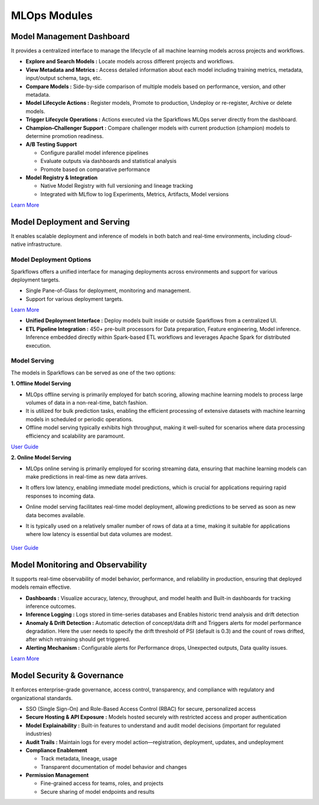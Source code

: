 MLOps Modules
==========

Model Management Dashboard
-----
It provides a centralized interface to manage the lifecycle of all machine learning models across projects and workflows.

* **Explore and Search Models :** Locate models across different projects and workflows.
* **View Metadata and Metrics :** Access detailed information about each model including training metrics, metadata, input/output schema, tags, etc.
* **Compare Models :** Side-by-side comparison of multiple models based on performance, version, and other metadata.
* **Model Lifecycle Actions :** Register models, Promote to production, Undeploy or re-register, Archive or delete models. 
* **Trigger Lifecycle Operations :** Actions executed via the Sparkflows MLOps server directly from the dashboard.
* **Champion–Challenger Support :** Compare challenger models with current production (champion) models to determine promotion readiness.
* **A/B Testing Support**

  * Configure parallel model inference pipelines
  * Evaluate outputs via dashboards and statistical analysis
  * Promote based on comparative performance
* **Model Registry & Integration**

  * Native Model Registry with full versioning and lineage tracking
  * Integrated with MLflow to log Experiments, Metrics, Artifacts, Model versions

`Learn More <https://docs.sparkflows.io/en/latest/mlops/user-guide/model_management_dashboard.html>`_

Model Deployment and Serving
----
It enables scalable deployment and inference of models in both batch and real-time environments, including cloud-native infrastructure.

Model Deployment Options
+++++
Sparkflows offers a unified interface for managing deployments across environments and  support for various deployment targets.

- Single Pane-of-Glass for deployment, monitoring and management.
- Support for various deployment targets.

`Learn More <https://docs.sparkflows.io/en/latest/mlops/user-guide/model_deployment.html>`_

* **Unified Deployment Interface :** Deploy models built inside or outside Sparkflows from a centralized UI.
* **ETL Pipeline Integration :** 450+ pre-built processors for Data preparation, Feature engineering, Model inference. Inference embedded directly within Spark-based ETL workflows and leverages Apache Spark for distributed execution.

Model Serving
+++++
The models in Sparkflows can be served as one of the two options:

**1. Offline Model Serving**

* MLOps offline serving is primarily employed for batch scoring, allowing machine learning models to process large volumes of data in a non-real-time, batch fashion.
* It is utilized for bulk prediction tasks, enabling the efficient processing of extensive datasets with machine learning models in scheduled or periodic operations.
* Offline model serving typically exhibits high throughput, making it well-suited for scenarios where data processing efficiency and scalability are paramount.

`User Guide <https://docs.sparkflows.io/en/latest/mlops/user-guide/offline-model-serving.html>`_

**2. Online Model Serving**

* MLOps online serving is primarily employed for scoring streaming data, ensuring that machine learning models can make predictions in real-time as new data arrives.
* It offers low latency, enabling immediate model predictions, which is crucial for applications requiring rapid responses to incoming data.
* Online model serving facilitates real-time model deployment, allowing predictions to be served as soon as new data becomes available.
* It is typically used on a relatively smaller number of rows of data at a time, making it suitable for applications where low latency is essential but data volumes are modest.

  .. figure:: ../_assets/mlops/8_Model_Serving.png
         :alt: Model Serving
         :width: 70%

`User Guide <https://docs.sparkflows.io/en/latest/mlops/user-guide/online-model-serving.html>`_

Model Monitoring and Observability
-----
It supports real-time observability of model behavior, performance, and reliability in production, ensuring that deployed models remain effective.
      
* **Dashboards :** Visualize accuracy, latency, throughput, and model health and Built-in dashboards for tracking inference outcomes.
* **Inference Logging :** Logs stored in time-series databases and Enables historic trend analysis and drift detection
* **Anomaly & Drift Detection :** Automatic detection of concept/data drift  and Triggers alerts for model performance degradation. Here the user needs to specify the drift threshold of PSI (default is 0.3) and the count of rows drifted, after which retraining should get triggered.
* **Alerting Mechanism :** Configurable alerts for Performance drops, Unexpected outputs, Data quality issues.

`Learn More <https://docs.sparkflows.io/en/latest/mlops/user-guide/model_monitoring.html>`_


Model Security & Governance
-----
It enforces enterprise-grade governance, access control, transparency, and compliance with regulatory and organizational standards.

* SSO (Single Sign-On) and Role-Based Access Control (RBAC) for secure, personalized access
* **Secure Hosting & API Exposure :** Models hosted securely with restricted access and proper authentication

* **Model Explainability :** Built-in features to understand and audit model decisions (important for regulated industries)
* **Audit Trails :** Maintain logs for every model action—registration, deployment, updates, and undeployment
* **Compliance Enablement**

  * Track metadata, lineage, usage
  * Transparent documentation of model behavior and changes
* **Permission Management**

  * Fine-grained access for teams, roles, and projects
  * Secure sharing of model endpoints and results





